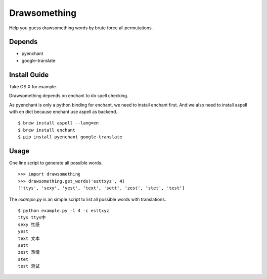 Drawsomething
=============

Help you guess drawsomething words by brute force all permutations.

Depends
-------

- pyenchant
- google-translate

Install Guide
-------------

Take OS X for example.

Drawsomething depends on enchant to do spell checking.

As pyenchant is only a python binding for enchant, we need to install enchant first. And we also need to install aspell with en dict because enchant use aspell as backend.

::

    $ brew install aspell --lang=en
    $ brew install enchant
    $ pip install pyenchant google-translate

Usage
-----

One line script to generate all possible words.

::

    >>> import drawsomething
    >>> drawsomething.get_words('esttxyz', 4)
    ['ttys', 'sexy', 'yest', 'text', 'sett', 'zest', 'stet', 'test']


The `example.py` is an simple script to list all possible words with translations.

::

    $ python example.py -l 4 -c esttxyz
    ttys ttys中
    sexy 性感
    yest
    text 文本
    sett
    zest 热情
    stet
    test 测试
